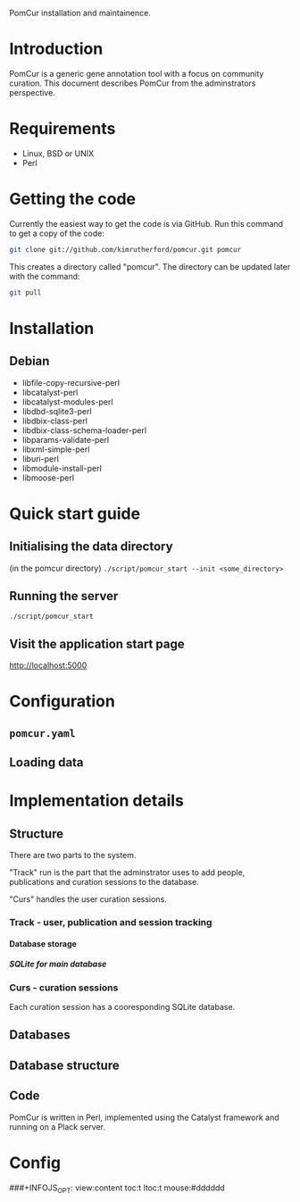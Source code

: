 PomCur installation and maintainence.

* Introduction
  PomCur is a generic gene annotation tool with a focus on community curation.
  This document describes PomCur from the adminstrators perspective.
* Requirements
  - Linux, BSD or UNIX
  - Perl
* Getting the code
  Currently the easiest way to get the code is via GitHub.  Run this command
  to get a copy of the code:
#+BEGIN_SRC sh
  git clone git://github.com/kimrutherford/pomcur.git pomcur
#+END_SRC
  This creates a directory called "pomcur".  The directory can be updated
  later with the command:
#+BEGIN_SRC sh
  git pull
#+END_SRC
* Installation
** Debian
   - libfile-copy-recursive-perl
   - libcatalyst-perl
   - libcatalyst-modules-perl
   - libdbd-sqlite3-perl
   - libdbix-class-perl
   - libdbix-class-schema-loader-perl
   - libparams-validate-perl
   - libxml-simple-perl
   - liburi-perl
   - libmodule-install-perl
   - libmoose-perl
* Quick start guide
** Initialising the data directory
   (in the pomcur directory)
   =./script/pomcur_start --init <some_directory>=
** Running the server
   =./script/pomcur_start=
** Visit the application start page
   http://localhost:5000
* Configuration
** =pomcur.yaml=
** Loading data
* Implementation details
** Structure
   There are two parts to the system.

   "Track" run is the part that the adminstrator uses to add people,
   publications and curation sessions to the database.

   "Curs" handles the user curation sessions.
*** Track - user, publication and session tracking
**** Database storage
***** SQLite for main database
*** Curs - curation sessions
    Each curation session has a cooresponding SQLite database.
** Databases
** Database structure
** Code
   PomCur is written in Perl, implemented using the Catalyst framework and
   running on a Plack server.

* Config
###+INFOJS_OPT: view:content toc:t ltoc:t mouse:#dddddd
#+OPTIONS:     H:5
#+STYLE: <style type="text/css">  html { font-family: Times, serif; font-size: 16pt; }</style>
